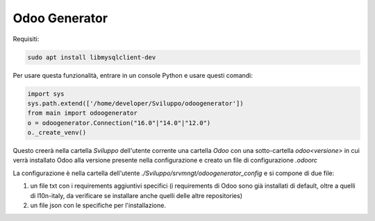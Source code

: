 ==============
Odoo Generator
==============

Requisiti:

.. code-block:: bash

    sudo apt install libmysqlclient-dev

Per usare questa funzionalità, entrare in un console Python e usare questi comandi:

.. code-block:: python

    import sys
    sys.path.extend(['/home/developer/Sviluppo/odoogenerator'])
    from main import odoogenerator
    o = odoogenerator.Connection("16.0"|"14.0"|"12.0")
    o._create_venv()

Questo creerà nella cartella `Sviluppo` dell'utente corrente una cartella `Odoo` con una sotto-cartella `odoo<versione>` in cui verrà installato Odoo alla versione presente nella configurazione e creato un file di configurazione `.odoorc`

La configurazione è nella cartella dell'utente `./Sviluppo/srvmngt/odoogenerator_config` e si compone di due file:

#. un file txt con i requirements aggiuntivi specifici (i requirements di Odoo sono già installati di default, oltre a quelli di l10n-italy, da verificare se installare anche quelli delle altre repositories)
#. un file json con le specifiche per l'installazione.
